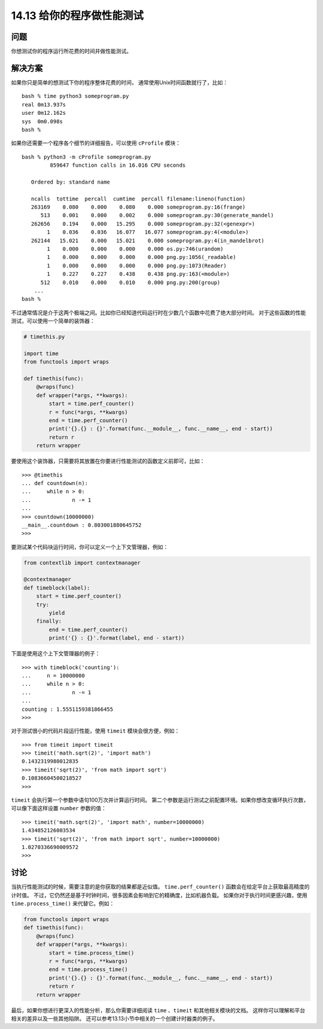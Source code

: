 ==============================
14.13 给你的程序做性能测试
==============================

----------
问题
----------

你想测试你的程序运行所花费的时间并做性能测试。

----------
解决方案
----------
如果你只是简单的想测试下你的程序整体花费的时间，
通常使用Unix时间函数就行了，比如：

::

    bash % time python3 someprogram.py
    real 0m13.937s
    user 0m12.162s
    sys  0m0.098s
    bash %

如果你还需要一个程序各个细节的详细报告，可以使用 ``cProfile`` 模块：

::

    bash % python3 -m cProfile someprogram.py
             859647 function calls in 16.016 CPU seconds

       Ordered by: standard name

       ncalls  tottime  percall  cumtime  percall filename:lineno(function)
       263169    0.080    0.000    0.080    0.000 someprogram.py:16(frange)
          513    0.001    0.000    0.002    0.000 someprogram.py:30(generate_mandel)
       262656    0.194    0.000   15.295    0.000 someprogram.py:32(<genexpr>)
            1    0.036    0.036   16.077   16.077 someprogram.py:4(<module>)
       262144   15.021    0.000   15.021    0.000 someprogram.py:4(in_mandelbrot)
            1    0.000    0.000    0.000    0.000 os.py:746(urandom)
            1    0.000    0.000    0.000    0.000 png.py:1056(_readable)
            1    0.000    0.000    0.000    0.000 png.py:1073(Reader)
            1    0.227    0.227    0.438    0.438 png.py:163(<module>)
          512    0.010    0.000    0.010    0.000 png.py:200(group)
        ...
    bash %

不过通常情况是介于这两个极端之间。比如你已经知道代码运行时在少数几个函数中花费了绝大部分时间。
对于这些函数的性能测试，可以使用一个简单的装饰器：

.. code-block:: python

    # timethis.py

    import time
    from functools import wraps

    def timethis(func):
        @wraps(func)
        def wrapper(*args, **kwargs):
            start = time.perf_counter()
            r = func(*args, **kwargs)
            end = time.perf_counter()
            print('{}.{} : {}'.format(func.__module__, func.__name__, end - start))
            return r
        return wrapper

要使用这个装饰器，只需要将其放置在你要进行性能测试的函数定义前即可，比如：

::

    >>> @timethis
    ... def countdown(n):
    ...     while n > 0:
    ...             n -= 1
    ...
    >>> countdown(10000000)
    __main__.countdown : 0.803001880645752
    >>>

要测试某个代码块运行时间，你可以定义一个上下文管理器，例如：

.. code-block:: python

    from contextlib import contextmanager

    @contextmanager
    def timeblock(label):
        start = time.perf_counter()
        try:
            yield
        finally:
            end = time.perf_counter()
            print('{} : {}'.format(label, end - start))

下面是使用这个上下文管理器的例子：

::

    >>> with timeblock('counting'):
    ...     n = 10000000
    ...     while n > 0:
    ...             n -= 1
    ...
    counting : 1.5551159381866455
    >>>

对于测试很小的代码片段运行性能，使用 ``timeit`` 模块会很方便，例如：

::

    >>> from timeit import timeit
    >>> timeit('math.sqrt(2)', 'import math')
    0.1432319980012835
    >>> timeit('sqrt(2)', 'from math import sqrt')
    0.10836604500218527
    >>>

``timeit`` 会执行第一个参数中语句100万次并计算运行时间。
第二个参数是运行测试之前配置环境。如果你想改变循环执行次数，
可以像下面这样设置 ``number`` 参数的值：

::

    >>> timeit('math.sqrt(2)', 'import math', number=10000000)
    1.434852126003534
    >>> timeit('sqrt(2)', 'from math import sqrt', number=10000000)
    1.0270336690009572
    >>>

----------
讨论
----------
当执行性能测试的时候，需要注意的是你获取的结果都是近似值。
``time.perf_counter()`` 函数会在给定平台上获取最高精度的计时值。
不过，它仍然还是基于时钟时间，很多因素会影响到它的精确度，比如机器负载。
如果你对于执行时间更感兴趣，使用 ``time.process_time()`` 来代替它。例如：

.. code-block:: python

    from functools import wraps
    def timethis(func):
        @wraps(func)
        def wrapper(*args, **kwargs):
            start = time.process_time()
            r = func(*args, **kwargs)
            end = time.process_time()
            print('{}.{} : {}'.format(func.__module__, func.__name__, end - start))
            return r
        return wrapper

最后，如果你想进行更深入的性能分析，那么你需要详细阅读 ``time`` 、``timeit`` 和其他相关模块的文档。
这样你可以理解和平台相关的差异以及一些其他陷阱。
还可以参考13.13小节中相关的一个创建计时器类的例子。
